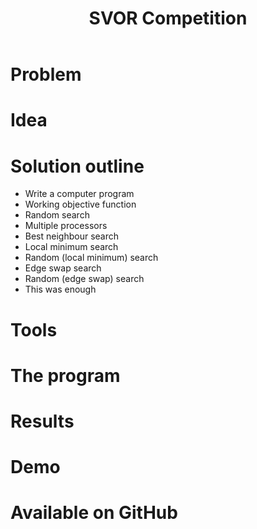 #+TITLE: SVOR Competition
* Problem
* Idea
* Solution outline
+ Write a computer program
+ Working objective function
+ Random search
+ Multiple processors
+ Best neighbour search
+ Local minimum search
+ Random (local minimum) search
+ Edge swap search
+ Random (edge swap) search
+ This was enough
* Tools
* The program
* Results
* Demo
* Available on GitHub

